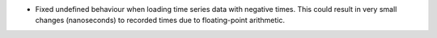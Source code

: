 - Fixed undefined behaviour when loading time series data with negative times. This could result in very small changes (nanoseconds) to recorded times due to floating-point arithmetic.
